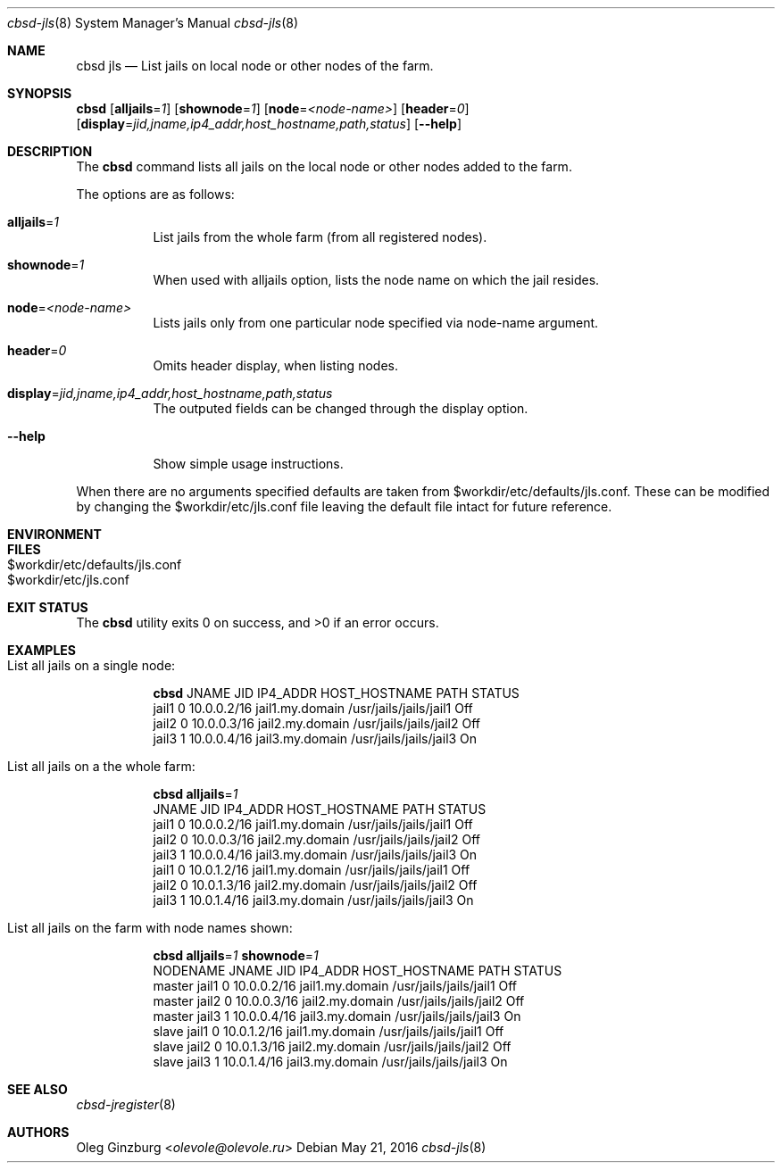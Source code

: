 .Dd May 21, 2016
.Dt cbsd-jls 8
.Os
.Sh NAME
.Nm cbsd jls
.Nd List jails on local node or other nodes of the farm.

.Sh SYNOPSIS
.Nm Cm
.Op Cm alljails Ns = Ns Ar 1
.Op Cm shownode Ns = Ns Ar 1
.Op Cm node Ns = Ns Ar <node-name>
.Op Cm header Ns = Ns Ar 0
.Op Cm display Ns = Ns Ar jid,jname,ip4_addr,host_hostname,path,status
.Op Fl Fl help

.Sh DESCRIPTION
The
.Nm
command lists all jails on the local node or other nodes added to the farm.
.Pp
The options are as follows:
.Bl -tag -width Ds
.It Cm alljails Ns = Ns Ar 1
List jails from the whole farm (from all registered nodes).
.It Cm shownode Ns = Ns Ar 1
When used with alljails option, lists the node name on which the jail resides.
.It Cm node Ns = Ns Ar <node-name>
Lists jails only from one particular node specified via node-name argument.
.It Cm header Ns = Ns Ar 0
Omits header display, when listing nodes.
.It Cm display Ns = Ns Ar jid,jname,ip4_addr,host_hostname,path,status
The outputed fields can be changed through the display option.
.It Fl Fl help
Show simple usage instructions.
.El
.Pp
When there are no arguments specified defaults are taken from $workdir/etc/defaults/jls.conf. These can be modified by
changing the $workdir/etc/jls.conf file leaving the default file intact for future reference.

.Sh ENVIRONMENT
.Sh FILES
.Bl -tag -width 30 -compact
.It $workdir/etc/defaults/jls.conf
.It $workdir/etc/jls.conf
.El

.Sh EXIT STATUS
.Ex -std

.Sh EXAMPLES
.Bl -tag
.It List all jails on a single node:
.Bd -literal
.Nm Cm
JNAME      JID  IP4_ADDR                             HOST_HOSTNAME                 PATH                        STATUS
jail1      0    10.0.0.2/16                          jail1.my.domain               /usr/jails/jails/jail1      Off
jail2      0    10.0.0.3/16                          jail2.my.domain               /usr/jails/jails/jail2      Off
jail3      1    10.0.0.4/16                          jail3.my.domain               /usr/jails/jails/jail3      On
.Ed

.It List all jails on a the whole farm:
.Bd -literal
.Nm Cm alljails Ns = Ns Ar 1
JNAME      JID  IP4_ADDR                             HOST_HOSTNAME                 PATH                        STATUS
jail1      0    10.0.0.2/16                          jail1.my.domain               /usr/jails/jails/jail1      Off
jail2      0    10.0.0.3/16                          jail2.my.domain               /usr/jails/jails/jail2      Off
jail3      1    10.0.0.4/16                          jail3.my.domain               /usr/jails/jails/jail3      On
jail1      0    10.0.1.2/16                          jail1.my.domain               /usr/jails/jails/jail1      Off
jail2      0    10.0.1.3/16                          jail2.my.domain               /usr/jails/jails/jail2      Off
jail3      1    10.0.1.4/16                          jail3.my.domain               /usr/jails/jails/jail3      On
.Ed

.It List all jails on the farm with node names shown:
.Bd -literal
.Nm Cm alljails Ns = Ns Ar 1 Cm shownode Ns = Ns Ar 1
NODENAME            JNAME      JID  IP4_ADDR                             HOST_HOSTNAME                 PATH                        STATUS
master              jail1      0    10.0.0.2/16                          jail1.my.domain               /usr/jails/jails/jail1      Off
master              jail2      0    10.0.0.3/16                          jail2.my.domain               /usr/jails/jails/jail2      Off
master              jail3      1    10.0.0.4/16                          jail3.my.domain               /usr/jails/jails/jail3      On
slave               jail1      0    10.0.1.2/16                          jail1.my.domain               /usr/jails/jails/jail1      Off
slave               jail2      0    10.0.1.3/16                          jail2.my.domain               /usr/jails/jails/jail2      Off
slave               jail3      1    10.0.1.4/16                          jail3.my.domain               /usr/jails/jails/jail3      On
.Ed
.El

.Sh SEE ALSO
.Xr cbsd-jregister 8

.Sh AUTHORS
.An Oleg Ginzburg Aq Mt olevole@olevole.ru

